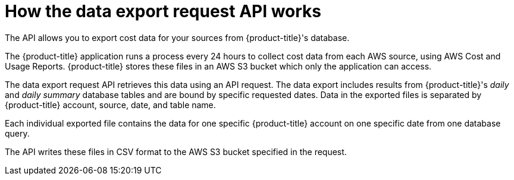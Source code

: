 // Module included in the following assemblies:
//
// <List assemblies here, each on a new line>

// Base the file name and the ID on the module title. For example:
// * file name: con_export_API_how_it_works.adoc
// * ID: [id="con_export_API_how_it_works"]
// * Title: = How the data export API works

// The ID is used as an anchor for linking to the module. Avoid changing it after the module has been published to ensure existing links are not broken.
[id="con_export_API_how_it_works"]
// The `context` attribute enables module reuse. Every module's ID includes {context}, which ensures that the module has a unique ID even if it is reused multiple times in a guide.
= How the data export request API works

The API allows you to export cost data for your sources from {product-title}'s database. 

The {product-title} application runs a process every 24 hours to collect cost data from each AWS source, using AWS Cost and Usage Reports. {product-title} stores these files in an AWS S3 bucket which only the application can access.

The data export request API retrieves this data using an API request. The data export includes results from {product-title}'s _daily_ and _daily summary_ database tables and are bound by specific requested dates. Data in the exported files is separated by {product-title} account, source, date, and table name. 

Each individual exported file contains the data for one specific {product-title} account on one specific date from one database query.

The API writes these files in CSV format to the AWS S3 bucket specified in the request.
